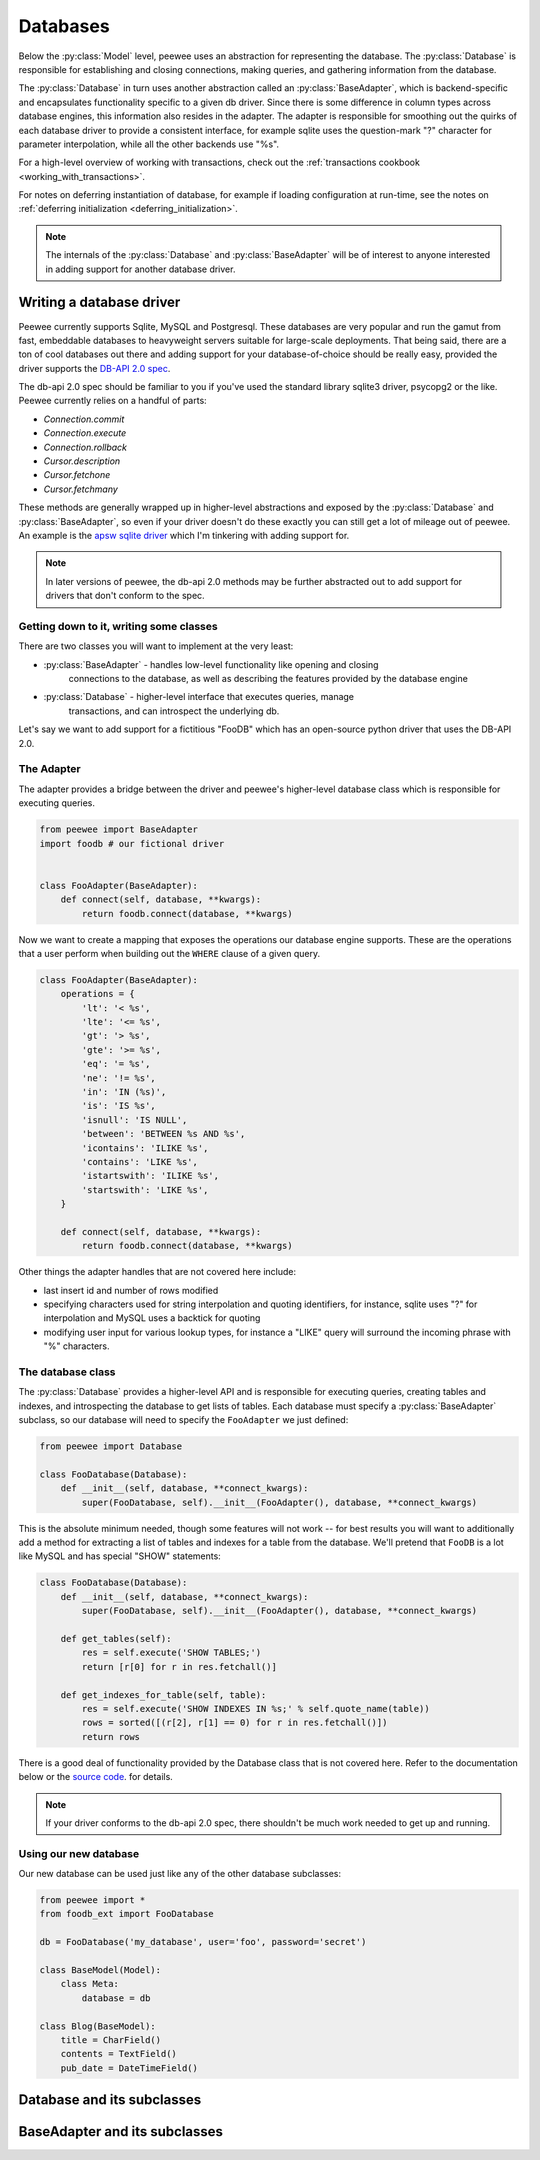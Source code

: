 .. _databases:

Databases
=========

Below the :py:class:`Model` level, peewee uses an abstraction for representing the database.  The
:py:class:`Database` is responsible for establishing and closing connections, making queries,
and gathering information from the database.

The :py:class:`Database` in turn uses another abstraction called an :py:class:`BaseAdapter`, which
is backend-specific and encapsulates functionality specific to a given db driver.  Since there
is some difference in column types across database engines, this information also resides
in the adapter.  The adapter is responsible for smoothing out the quirks of each database
driver to provide a consistent interface, for example sqlite uses the question-mark "?" character
for parameter interpolation, while all the other backends use "%s".

For a high-level overview of working with transactions, check out the :ref:`transactions cookbook <working_with_transactions>`.

For notes on deferring instantiation of database, for example if loading configuration
at run-time, see the notes on :ref:`deferring initialization <deferring_initialization>`.

.. note::
    The internals of the :py:class:`Database` and :py:class:`BaseAdapter` will be
    of interest to anyone interested in adding support for another database driver.


Writing a database driver
-------------------------

Peewee currently supports Sqlite, MySQL and Postgresql.  These databases are very
popular and run the gamut from fast, embeddable databases to heavyweight servers
suitable for large-scale deployments.  That being said, there are a ton of cool
databases out there and adding support for your database-of-choice should be really
easy, provided the driver supports the `DB-API 2.0 spec <http://www.python.org/dev/peps/pep-0249/>`_.

The db-api 2.0 spec should be familiar to you if you've used the standard library
sqlite3 driver, psycopg2 or the like.  Peewee currently relies on a handful of parts:

* `Connection.commit`
* `Connection.execute`
* `Connection.rollback`
* `Cursor.description`
* `Cursor.fetchone`
* `Cursor.fetchmany`

These methods are generally wrapped up in higher-level abstractions and exposed
by the :py:class:`Database` and :py:class:`BaseAdapter`, so even if your driver doesn't
do these exactly you can still get a lot of mileage out of peewee.  An example
is the `apsw sqlite driver <http://code.google.com/p/apsw/>`_ which I'm tinkering with
adding support for.

.. note:: In later versions of peewee, the db-api 2.0 methods may be further abstracted
    out to add support for drivers that don't conform to the spec.

Getting down to it, writing some classes
^^^^^^^^^^^^^^^^^^^^^^^^^^^^^^^^^^^^^^^^

There are two classes you will want to implement at the very least:

* :py:class:`BaseAdapter` - handles low-level functionality like opening and closing
    connections to the database, as well as describing the features provided by
    the database engine
* :py:class:`Database` - higher-level interface that executes queries, manage
    transactions, and can introspect the underlying db.

Let's say we want to add support for a fictitious "FooDB" which has an open-source
python driver that uses the DB-API 2.0.

The Adapter
^^^^^^^^^^^

The adapter provides a bridge between the driver and peewee's higher-level database
class which is responsible for executing queries.

.. code-block:: python

    from peewee import BaseAdapter
    import foodb # our fictional driver


    class FooAdapter(BaseAdapter):
        def connect(self, database, **kwargs):
            return foodb.connect(database, **kwargs)


Now we want to create a mapping that exposes the operations our database engine
supports.  These are the operations that a user perform when building out the
``WHERE`` clause of a given query.

.. code-block:: python

    class FooAdapter(BaseAdapter):
        operations = {
            'lt': '< %s',
            'lte': '<= %s',
            'gt': '> %s',
            'gte': '>= %s',
            'eq': '= %s',
            'ne': '!= %s',
            'in': 'IN (%s)',
            'is': 'IS %s',
            'isnull': 'IS NULL',
            'between': 'BETWEEN %s AND %s',
            'icontains': 'ILIKE %s',
            'contains': 'LIKE %s',
            'istartswith': 'ILIKE %s',
            'startswith': 'LIKE %s',
        }

        def connect(self, database, **kwargs):
            return foodb.connect(database, **kwargs)

Other things the adapter handles that are not covered here include:

* last insert id and number of rows modified
* specifying characters used for string interpolation and quoting identifiers,
  for instance, sqlite uses "?" for interpolation and MySQL uses a backtick for quoting
* modifying user input for various lookup types, for instance a "LIKE" query will
  surround the incoming phrase with "%" characters.

The database class
^^^^^^^^^^^^^^^^^^

The :py:class:`Database` provides a higher-level API and is responsible for executing queries,
creating tables and indexes, and introspecting the database to get lists of tables.
Each database must specify a :py:class:`BaseAdapter` subclass, so our database will
need to specify the ``FooAdapter`` we just defined:

.. code-block:: python

    from peewee import Database

    class FooDatabase(Database):
        def __init__(self, database, **connect_kwargs):
            super(FooDatabase, self).__init__(FooAdapter(), database, **connect_kwargs)


This is the absolute minimum needed, though some features will not work -- for best
results you will want to additionally add a method for extracting a list of tables
and indexes for a table from the database.  We'll pretend that ``FooDB`` is a lot like
MySQL and has special "SHOW" statements:

.. code-block:: python

    class FooDatabase(Database):
        def __init__(self, database, **connect_kwargs):
            super(FooDatabase, self).__init__(FooAdapter(), database, **connect_kwargs)

        def get_tables(self):
            res = self.execute('SHOW TABLES;')
            return [r[0] for r in res.fetchall()]

        def get_indexes_for_table(self, table):
            res = self.execute('SHOW INDEXES IN %s;' % self.quote_name(table))
            rows = sorted([(r[2], r[1] == 0) for r in res.fetchall()])
            return rows

There is a good deal of functionality provided by the Database class that is not
covered here.  Refer to the documentation below or the `source code <https://github.com/coleifer/peewee/blob/master/peewee.py>`_. for details.

.. note:: If your driver conforms to the db-api 2.0 spec, there shouldn't be
    much work needed to get up and running.


Using our new database
^^^^^^^^^^^^^^^^^^^^^^

Our new database can be used just like any of the other database subclasses:

.. code-block:: python

    from peewee import *
    from foodb_ext import FooDatabase

    db = FooDatabase('my_database', user='foo', password='secret')

    class BaseModel(Model):
        class Meta:
            database = db

    class Blog(BaseModel):
        title = CharField()
        contents = TextField()
        pub_date = DateTimeField()


Database and its subclasses
---------------------------

.. py:class:: Database

    A high-level api for working with the supported database engines.  ``Database``
    provides a wrapper around some of the functions performed by the ``Adapter``,
    in addition providing support for:

    - execution of SQL queries
    - creating and dropping tables and indexes

    .. py:method:: __init__(adapter, database[, threadlocals=False[, autocommit=True[, **connect_kwargs]]])

        :param adapter: an instance of a :py:class:`BaseAdapter` subclass
        :param database: the name of the database (or filename if using sqlite)
        :param threadlocals: whether to store connections in a threadlocal
        :param autocommit: automatically commit every query executed by calling :py:meth:`~Database.execute`
        :param connect_kwargs: any arbitrary parameters to pass to the database driver when connecting

        .. note::
            if your database name is not known when the class is declared, you can pass
            ``None`` in as the database name which will mark the database as "deferred"
            and any attempt to connect while in this state will raise an exception.  To
            initialize your database, call the :py:meth:`Database.init` method with
            the database name

    .. py:method:: init(database[, **connect_kwargs])

        If the database was instantiated with database=None, the database is said to be in
        a 'deferred' state (see :ref:`notes <deferring_initialization>`) -- if this is the case,
        you can initialize it at any time by calling the ``init`` method.

        :param database: the name of the database (or filename if using sqlite)
        :param connect_kwargs: any arbitrary parameters to pass to the database driver when connecting

    .. py:method:: connect()

        Establishes a connection to the database

        .. note::
            If you initialized with ``threadlocals=True``, then this will store
            the connection inside a threadlocal, ensuring that connections are not
            shared across threads.

    .. py:method:: close()

        Closes the connection to the database (if one is open)

        .. note::
            If you initialized with ``threadlocals=True``, only a connection local
            to the calling thread will be closed.

    .. py:method:: get_conn()

        :rtype: a connection to the database, creates one if does not exist

    .. py:method:: get_cursor()

        :rtype: a cursor for executing queries

    .. py:method:: set_autocommit(autocommit)

        :param autocommit: a boolean value indicating whether to turn on/off autocommit
            **for the current connection**

    .. py:method:: get_autocommit()

        :rtype: a boolean value indicating whether autocommit is on **for the current connection**

    .. py:method:: execute(sql[, params=None])

        :param sql: a string sql query
        :param params: a list or tuple of parameters to interpolate

        .. note::
            You can configure whether queries will automatically commit by using
            the :py:meth:`~Database.set_autocommit` and :py:meth:`Database.get_autocommit`
            methods.

    .. py:method:: commit()

        Call ``commit()`` on the active connection, committing the current transaction

    .. py:method:: rollback()

        Call ``rollback()`` on the active connection, rolling back the current transaction

    .. py:method:: commit_on_success(func)

        Decorator that wraps the given function in a single transaction, which,
        upon success will be committed.  If an error is raised inside the function,
        the transaction will be rolled back and the error will be re-raised.

        :param func: function to decorate

        .. code-block:: python

            @database.commit_on_success
            def transfer_money(from_acct, to_acct, amt):
                from_acct.charge(amt)
                to_acct.pay(amt)
                return amt

    .. py:method:: transaction()

        Return a context manager that executes statements in a transaction.  If an
        error is raised inside the context manager, the transaction will be rolled
        back, otherwise statements are committed when exiting.

        .. code-block:: python

            # delete a blog instance and all its associated entries, but
            # do so within a transaction
            with database.transaction():
                blog.delete_instance(recursive=True)

    .. py:method:: last_insert_id(cursor, model)

        :param cursor: the database cursor used to perform the insert query
        :param model: the model class that was just created
        :rtype: the primary key of the most recently inserted instance

    .. py:method:: rows_affected(cursor)

        :rtype: number of rows affected by the last query

    .. py:method:: create_table(model_class[, safe=False])

        :param model_class: :py:class:`Model` class to create table for
        :param safe: if ``True``, query will add a ``IF NOT EXISTS`` clause

    .. py:method:: create_index(model_class, field_name[, unique=False])

        :param model_class: :py:class:`Model` table on which to create index
        :param field_name: name of field to create index on
        :param unique: whether the index should enforce uniqueness

    .. py:method:: create_foreign_key(model_class, field)

        :param model_class: :py:class:`Model` table on which to create foreign key index / constraint
        :param field: :py:class:`Field` object

    .. py:method:: drop_table(model_class[, fail_silently=False])

        :param model_class: :py:class:`Model` table to drop
        :param fail_silently: if ``True``, query will add a ``IF EXISTS`` clause

        .. note::
            Cascading drop tables are not supported at this time, so if a constraint
            exists that prevents a table being dropped, you will need to handle
            that in application logic.

    .. py:method:: create_sequence(sequence_name)

        :param sequence_name: name of sequence to create

        .. note:: only works with database engines that support sequences

    .. py:method:: drop_sequence(sequence_name)

        :param sequence_name: name of sequence to drop

        .. note:: only works with database engines that support sequences

    .. py:method:: get_indexes_for_table(table)

        :param table: the name of table to introspect
        :rtype: a list of ``(index_name, is_unique)`` tuples

        .. warning::
            Not implemented -- implementations exist in subclasses

    .. py:method:: get_tables()

        :rtype: a list of table names in the database

        .. warning::
            Not implemented -- implementations exist in subclasses

    .. py:method:: sequence_exists(sequence_name)

        :rtype boolean:


.. py:class:: SqliteDatabase(Database)

    :py:class:`Database` subclass that communicates to the "sqlite3" driver

.. py:class:: MySQLDatabase(Database)

    :py:class:`Database` subclass that communicates to the "MySQLdb" driver

.. py:class:: PostgresqlDatabase(Database)

    :py:class:`Database` subclass that communicates to the "psycopg2" driver


BaseAdapter and its subclasses
------------------------------

.. py:class:: BaseAdapter

    The various subclasses of `BaseAdapter` provide a bridge between the high-
    level :py:class:`Database` abstraction and the underlying python libraries like
    psycopg2.  It also provides a way to unify the pythonic field types with
    the underlying column types used by the database engine.

    The `BaseAdapter` provides two types of mappings:
    - mapping between filter operations and their database equivalents
    - mapping between basic field types and their database column types

    The `BaseAdapter` also is the mechanism used by the :py:class:`Database` class to:
    - handle connections with the database
    - extract information from the database cursor

    .. py:attribute:: operations = {'eq': '= %s'}

        A mapping of query operation to SQL

    .. py:attribute:: interpolation = '%s'

        The string used by the driver to interpolate query parameters

    .. py:attribute:: sequence_support = False

        Whether the given backend supports sequences

    .. py:attribute:: reserved_tables = []

        Table names that are reserved by the backend -- if encountered in the
        application a warning will be issued.

    .. py:method:: get_field_types()

        :rtype: a dictionary mapping "user-friendly field type" to specific column type,
            e.g. ``{'string': 'VARCHAR', 'float': 'REAL', ... }``

    .. py:method:: get_field_type_overrides()

        :rtype: a dictionary similar to that returned by ``get_field_types()``.

        Provides a mechanism to override any number of field types without having
        to override all of them.

    .. py:method:: connect(database, **kwargs)

        :param database: string representing database name (or filename if using sqlite)
        :param kwargs: any keyword arguments to pass along to the database driver when connecting
        :rtype: a database connection

    .. py:method:: close(conn)

        :param conn: a database connection

        Close the given database connection

    .. py:method:: lookup_cast(lookup, value)

        :param lookup: a string representing the lookup type
        :param value: a python value that will be passed in to the lookup
        :rtype: a converted value appropriate for the given lookup

        Used as a hook when a specific lookup requires altering the given value,
        like for example when performing a LIKE query you may need to insert wildcards.

    .. py:method:: last_insert_id(cursor, model)

        :rtype: most recently inserted primary key

    .. py:method:: rows_affected(cursor)

        :rtype: number of rows affected by most recent query


.. py:class:: SqliteAdapter(BaseAdapter)

    Subclass of :py:class:`BaseAdapter` that works with the "sqlite3" driver

.. py:class:: MySQLAdapter(BaseAdapter)

    Subclass of :py:class:`BaseAdapter` that works with the "MySQLdb" driver

.. py:class:: PostgresqlAdapter(BaseAdapter)

    Subclass of :py:class:`BaseAdapter` that works with the "psycopg2" driver
